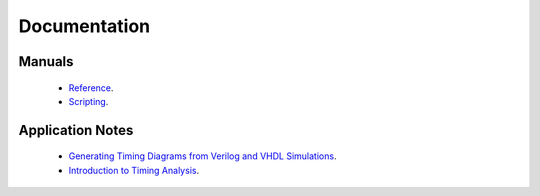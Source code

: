 Documentation
================

Manuals
----------

  * `Reference <http://ref-manula.readthedocs.org>`_.
  * `Scripting <http://scripting-manual.readthedocs.org>`_.


Application Notes
-------------------

  * `Generating Timing Diagrams from Verilog and VHDL Simulations <http://app-notes.readthedocs.org>`_.
  * `Introduction to Timing Analysis <http://intro-timing-analysis.readthedocs.org>`_.
